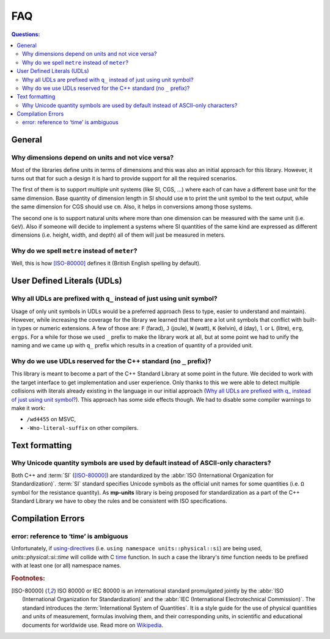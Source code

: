 FAQ
===

.. contents:: Questions:
    :local:


General
-------

Why dimensions depend on units and not vice versa?
^^^^^^^^^^^^^^^^^^^^^^^^^^^^^^^^^^^^^^^^^^^^^^^^^^

Most of the libraries define units in terms of dimensions and this was also an
initial approach for this library. However, it turns out that for such a design
it is hard to provide support for all the required scenarios.

The first of them is to support multiple unit systems (like SI, CGS, ...) where
each of can have a different base unit for the same dimension. Base quantity of
dimension length in SI should use ``m`` to print the unit symbol to the text
output, while the same dimension for CGS should use ``cm``. Also, it helps in
conversions among those systems.

The second one is to support natural units where more than one dimension can be
measured with the same unit (i.e. ``GeV``). Also if someone will decide to
implement a systems where SI quantities of the same kind are expressed as
different dimensions (i.e. height, width, and depth) all of them will just be
measured in meters.


Why do we spell ``metre`` instead of ``meter``?
^^^^^^^^^^^^^^^^^^^^^^^^^^^^^^^^^^^^^^^^^^^^^^^

Well, this is how [ISO-80000]_ defines it (British English spelling by default).


User Defined Literals (UDLs)
----------------------------

Why all UDLs are prefixed with ``q_`` instead of just using unit symbol?
^^^^^^^^^^^^^^^^^^^^^^^^^^^^^^^^^^^^^^^^^^^^^^^^^^^^^^^^^^^^^^^^^^^^^^^^

Usage of only unit symbols in UDLs would be a preferred approach (less to type,
easier to understand and maintain). However, while increasing the coverage for
the library we learned that there are a lot unit symbols that conflict with
built-in types or numeric extensions. A few of those are: ``F`` (farad),
``J`` (joule), ``W`` (watt), ``K`` (kelvin), ``d`` (day),
``l`` or ``L`` (litre), ``erg``, ``ergps``. For a while for those we used ``_``
prefix to make the library work at all, but at some point we had to unify the
naming and we came up with ``q_`` prefix which results in a creation of
quantity of a provided unit.


Why do we use UDLs reserved for the C++ standard (no ``_`` prefix)?
^^^^^^^^^^^^^^^^^^^^^^^^^^^^^^^^^^^^^^^^^^^^^^^^^^^^^^^^^^^^^^^^^^^

This library is meant to become a part of the C++ Standard Library at some point
in the future. We decided to work with the target interface to get implementation
and user experience. Only thanks to this we were able to detect multiple collisions
with literals already existing in the language in our initial approach
(`Why all UDLs are prefixed with q_ instead of just using unit symbol?
<#why-unicode-quantity-symbols-are-used-by-default-instead-of-ascii-only-characters>`_).
This approach has some side effects though. We had to disable some compiler warnings
to make it work:

- ``/wd4455`` on MSVC,
- ``-Wno-literal-suffix`` on other compilers.


Text formatting
---------------

Why Unicode quantity symbols are used by default instead of ASCII-only characters?
^^^^^^^^^^^^^^^^^^^^^^^^^^^^^^^^^^^^^^^^^^^^^^^^^^^^^^^^^^^^^^^^^^^^^^^^^^^^^^^^^^

Both C++ and :term:`SI` ([ISO-80000]_) are standardized by the
:abbr:`ISO (International Organization for Standardization)`. :term:`SI` standard
specifies Unicode symbols as the official unit names for some quantities (i.e. ``Ω``
symbol for the resistance quantity). As **mp-units** library
is being proposed for standardization as a part of the C++ Standard Library we have
to obey the rules and be consistent with ISO specifications.

.. seealso::

    We do understand engineering reality and constraints and that is why the library
    has the option of :ref:`ASCII-only quantity symbols`.


Compilation Errors
------------------

error: reference to ‘time’ is ambiguous
^^^^^^^^^^^^^^^^^^^^^^^^^^^^^^^^^^^^^^^

Unfortunately, if `using-directives <https://en.cppreference.com/w/cpp/language/namespace#Using-directives>`_
(i.e. ``using namespace units::physical::si``) are being used, `units::physical::si::time` will
collide with C `time <https://en.cppreference.com/w/c/chrono/time>`_ function. In such a case the library's
`time` function needs to be prefixed with at least one (or all) namespace names.








.. rubric:: Footnotes:

.. [ISO-80000] ISO 80000 or IEC 80000 is an international standard promulgated jointly
    by the :abbr:`ISO (International Organization for Standardization)` and the
    :abbr:`IEC (International Electrotechnical Commission)`. The standard introduces the
    :term:`International System of Quantities`. It is a style guide for the use of
    physical quantities and units of measurement, formulas involving them, and their
    corresponding units, in scientific and educational documents for worldwide use.
    Read more on `Wikipedia <ISO/IEC 80000 https://en.wikipedia.org/wiki/ISO/IEC_80000>`_.
